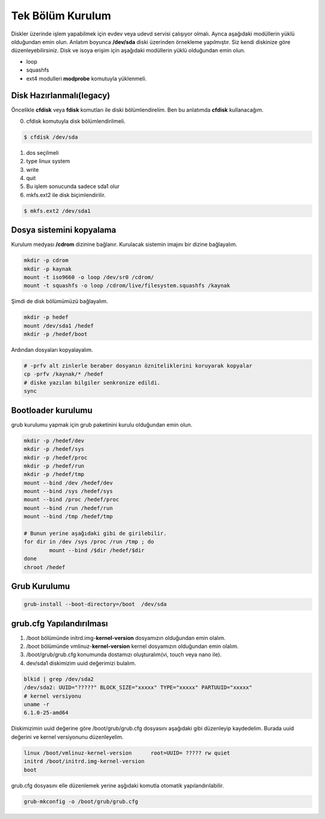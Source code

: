 Tek Bölüm Kurulum
++++++++++++++++++

Diskler üzerinde işlem yapabilmek için evdev veya udevd servisi çalışıyor olmalı.
Ayrıca aşağıdaki modüllerin yüklü olduğundan emin olun.
Anlatım boyunca **/dev/sda** diski üzerinden örnekleme yapılmıştır. Siz kendi diskinize göre düzenleyebilirsiniz.
Disk ve isoya erişim için aşağıdaki modüllerin yüklü olduğundan emin olun.

- loop
- squashfs
- ext4 modulleri **modprobe** komutuyla yüklenmeli.

Disk Hazırlanmalı(legacy)
-------------------------
Öncelikle **cfdisk** veya **fdisk** komutları ile diski bölümlendirelim. Ben bu anlatımda **cfdisk** kullanacağım.


0. cfdisk komutuyla disk bölümlendirilmeli.

.. code-block:: shell
		
	$ cfdisk /dev/sda
	
1. dos seçilmeli
2. type linux system
3. write
4. quit
5. Bu işlem sonucunda sadece sda1 olur
6. mkfs.ext2 ile disk biçimlendirilir.

.. code-block:: shell

	$ mkfs.ext2 /dev/sda1


Dosya sistemini kopyalama
-------------------------

Kurulum medyası **/cdrom** dizinine bağlanır.
Kurulacak sistemin imajını bir dizine bağlayalım.

.. code-block:: shell
		
	mkdir -p cdrom
	mkdir -p kaynak
	mount -t iso9660 -o loop /dev/sr0 /cdrom/
	mount -t squashfs -o loop /cdrom/live/filesystem.squashfs /kaynak

Şimdi de disk bölümümüzü bağlayalım.

.. code-block:: shell

	mkdir -p hedef
	mount /dev/sda1 /hedef
	mkdir -p /hedef/boot

Ardından dosyaları kopyalayalım.

.. code-block:: shell

	# -prfv alt zinlerle beraber dosyanın özniteliklerini koruyarak kopyalar
	cp -prfv /kaynak/* /hedef
	# diske yazılan bilgiler senkronize edildi.
	sync 

Bootloader kurulumu
--------------------

grub kurulumu yapmak için grub paketinini kurulu olduğundan emin olun.

.. code-block:: shell

	mkdir -p /hedef/dev
	mkdir -p /hedef/sys
	mkdir -p /hedef/proc 
	mkdir -p /hedef/run
	mkdir -p /hedef/tmp
	mount --bind /dev /hedef/dev
	mount --bind /sys /hedef/sys
	mount --bind /proc /hedef/proc
	mount --bind /run /hedef/run
	mount --bind /tmp /hedef/tmp
	
	# Bunun yerine aşağıdaki gibi de girilebilir.
	for dir in /dev /sys /proc /run /tmp ; do
		mount --bind /$dir /hedef/$dir
	done
	chroot /hedef


Grub Kurulumu
--------------

.. code-block:: shell

	grub-install --boot-directory=/boot  /dev/sda


grub.cfg Yapılandırılması
-------------------------

1. /boot bölümünde initrd.img-**kernel-version** dosyamızın olduğundan emin olalım.
2. /boot bölümünde vmlinuz-**kernel-version** kernel dosyamızın olduğundan emin olalım.
3. /boot/grub/grub.cfg konumunda dostamızı oluşturalım(vi, touch veya nano ile).
4. dev/sda1 diskimizim uuid değerimizi bulalım.


.. code-block:: shell

	blkid | grep /dev/sda2
	/dev/sda2: UUID="?????" BLOCK_SIZE="xxxxx" TYPE="xxxxx" PARTUUID="xxxxx"
	# kernel versiyonu
	uname -r
	6.1.0-25-amd64

Diskimizimin uuid değerine göre /boot/grub/grub.cfg dosyasını aşağıdaki gibi düzenleyip kaydedelim.
Burada uuid değerini ve kernel versiyonunu düzenleyelim.

.. code-block:: shell

	linux /boot/vmlinuz-kernel-version	root=UUID= ????? rw quiet
	initrd /boot/initrd.img-kernel-version
	boot

grub.cfg dosyasını elle düzenlemek yerine aşğıdaki komutla otomatik yapılandırılabilir.

.. code-block:: shell
	
	grub-mkconfig -o /boot/grub/grub.cfg



.. raw:: pdf

   PageBreak
